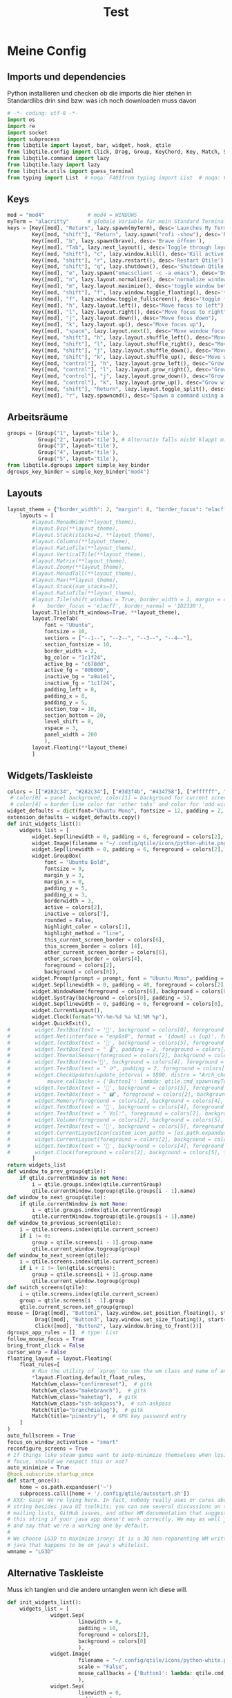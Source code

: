 #+TITLE: Test
* Meine Config
** Imports und dependencies
Python installieren und checken ob die imports die hier stehen in Standardlibs drin sind bzw. was ich noch downloaden muss davon

#+begin_src python :tangle config.py
# -*- coding: utf-8 -*-
import os
import re
import socket
import subprocess
from libqtile import layout, bar, widget, hook, qtile
from libqtile.config import Click, Drag, Group, KeyChord, Key, Match, Screen
from libqtile.command import lazy
from libqtile.lazy import lazy
from libqtile.utils import guess_terminal
from typing import List  # noqa: F401from typing import List  # noqa: F401
#+end_src

** Keys
#+begin_src python :tangle config.py
    mod = "mod4"              # mod4 = WINDOWS
    myTerm = "alacritty"      # globale Variable für mein Standard Terminal
    keys = [Key([mod], "Return", lazy.spawn(myTerm), desc='Launches My Terminal'),
            Key([mod, "shift"], "Return", lazy.spawn("rofi -show"), desc='Run Launcher'),
            Key([mod], "b", lazy.spawn(brave), desc='Brave öffnen'),
            Key([mod], "Tab", lazy.next_layout(), desc='Toggle through layouts'),
            Key([mod, "shift"], "c", lazy.window.kill(), desc='Kill active window'),
            Key([mod, "shift"], "r", lazy.restart(), desc='Restart Qtile'),
            Key([mod, "shift"], "q", lazy.shutdown(), desc='Shutdown Qtile'),
            Key([mod], "e", lazy.spawn("emacsclient -c -a emacs"), desc='Doom Emacs'),
            Key([mod], "n", lazy.layout.normalize(), desc='normalize window size ratios'),
            Key([mod], "m", lazy.layout.maximize(), desc='toggle window between minimum and maximum sizes'),
            Key([mod, "shift"], "f", lazy.window.toggle_floating(), desc='toggle floating'),
            Key([mod], "f", lazy.window.toggle_fullscreen(), desc='toggle fullscreen'),
            Key([mod], "h", lazy.layout.left(), desc="Move focus to left"),
            Key([mod], "l", lazy.layout.right(), desc="Move focus to right"),
            Key([mod], "j", lazy.layout.down(), desc="Move focus down"),
            Key([mod], "k", lazy.layout.up(), desc="Move focus up"),
            Key([mod], "space", lazy.layout.next(), desc="Move window focus to other window"),
            Key([mod, "shift"], "h", lazy.layout.shuffle_left(), desc="Move window to the left"),
            Key([mod, "shift"], "l", lazy.layout.shuffle_right(), desc="Move window to the right"),
            Key([mod, "shift"], "j", lazy.layout.shuffle_down(), desc="Move window down"),
            Key([mod, "shift"], "k", lazy.layout.shuffle_up(), desc="Move window up"),
            Key([mod, "control"], "h", lazy.layout.grow_left(), desc="Grow window to the left"),
            Key([mod, "control"], "l", lazy.layout.grow_right(), desc="Grow window to the right"),
            Key([mod, "control"], "j", lazy.layout.grow_down(), desc="Grow window down"),
            Key([mod, "control"], "k", lazy.layout.grow_up(), desc="Grow window up"),
            Key([mod, "shift"], "Return", lazy.layout.toggle_split(), desc="Toggle between split and unsplit sides of stack"),
            Key([mod], "r", lazy.spawncmd(), desc="Spawn a command using a prompt widget"),]
#+end_src

** Arbeitsräume

#+begin_src python :tangle config.py
groups = [Group("1", layout='tile'),
          Group("2", layout='tile'), # Alternativ falls nicht klappt mit Tile Group("2", layout='monadtall'),
          Group("3", layout='tile'),
          Group("4", layout='tile'),
          Group("5", layout='tile'),
from libqtile.dgroups import simple_key_binder
dgroups_key_binder = simple_key_binder("mod4")
#+end_src

** Layouts

#+begin_src python :tangle config.py
layout_theme = {"border_width": 2, "margin": 8, "border_focus": "e1acff", "border_normal": "1D2330"}
    layouts = [
        #layout.MonadWide(**layout_theme),
        #layout.Bsp(**layout_theme),
        #layout.Stack(stacks=2, **layout_theme),
        #layout.Columns(**layout_theme),
        #layout.RatioTile(**layout_theme),
        #layout.VerticalTile(**layout_theme),
        #layout.Matrix(**layout_theme),
        #layout.Zoomy(**layout_theme),
        #layout.MonadTall(**layout_theme),
        #layout.Max(**layout_theme),
        #layout.Stack(num_stacks=2),
        #layout.RatioTile(**layout_theme),
        #layout.Tile(shift_windows = True, border_width = 1, margin = 4,
        #    border_focus = 'e1acff', border_normal = '1D2330'),
        layout.Tile(shift_windows=True, **layout_theme),
        layout.TreeTab(
            font = "Ubuntu",
            fontsize = 10,
            sections = ["--1--", "--2--", "--3--", "--4--"],
            section_fontsize = 10,
            border_width = 2,
            bg_color = "1c1f24",
            active_bg = "c678dd",
            active_fg = "000000",
            inactive_bg = "a9a1e1",
            inactive_fg = "1c1f24",
            padding_left = 0,
            padding_x = 0,
            padding_y = 5,
            section_top = 10,
            section_bottom = 20,
            level_shift = 8,
            vspace = 3,
            panel_width = 200
            ),
        layout.Floating(**layout_theme)
        ]
#+end_src

** Widgets/Taskleiste

#+begin_src python :tangle config.py
colors = [["#282c34", "#282c34"], ["#3d3f4b", "#434758"], ["#ffffff", "#ffffff"], ["#ff5555", "#ff5555"], ["#74438f", "#74438f"], ["#4f76c7", "#4f76c7"], ["#e1acff", "#e1acff"], ["#ecbbfb", "#ecbbfb"]]
 # color[0] = panel background; color[1] = background for current screen tab; color[2] = Schriftfarbe Arbeitsbereiche; color[3] border line color for current tab
 # color[4] = border line color for 'other tabs' and color for 'odd widgets'; color[5] = color for the 'even widgets'; color [6] = Name offenes Fenster
widget_defaults = dict(font="Ubuntu Mono", fontsize = 12, padding = 2, background=colors[2])
extension_defaults = widget_defaults.copy()
def init_widgets_list():
    widgets_list = [
        widget.Sep(linewidth = 0, padding = 6, foreground = colors[2], background = colors[0]),
        widget.Image(filename = "~/.config/qtile/icons/python-white.png", scale = "False", mouse_callbacks = {'Button1': lambda: qtile.cmd_spawn(myTerm)}),
        widget.Sep(linewidth = 0, padding = 6, foreground = colors[2], background = colors[0]),
        widget.GroupBox(
            font = "Ubuntu Bold",
            fontsize = 9,
            margin_y = 3,
            margin_x = 0,
            padding_y = 5,
            padding_x = 3,
            borderwidth = 3,
            active = colors[2],
            inactive = colors[7],
            rounded = False,
            highlight_color = colors[1],
            highlight_method = "line",
            this_current_screen_border = colors[6],
            this_screen_border = colors [4],
            other_current_screen_border = colors[6],
            other_screen_border = colors[4],
            foreground = colors[2],
            background = colors[0]),
        widget.Prompt(prompt = prompt, font = "Ubuntu Mono", padding = 10, foreground = colors[3], background = colors[1]),
        widget.Sep(linewidth = 0, padding = 40, foreground = colors[2], background = colors[0]),
        widget.WindowName(foreground = colors[6], background = colors[0], padding = 0),
        widget.Systray(background = colors[0], padding = 5),
        widget.Sep(linewidth = 0, padding = 6, foreground = colors[0], background = colors[0]),
        widget.CurrentLayout(),
        widget.Clock(format="%Y-%m-%d %a %I:%M %p"),
        widget.QuickExit(),
#        widget.TextBox(text = '', background = colors[0], foreground = colors[5], padding = 0, fontsize = 37),
#        widget.Net(interface = "enp6s0", format = '{down} ↓↑ {up}', foreground = colors[2], background = colors[5], padding = 5),
#        widget.TextBox(text = '', background = colors[5], foreground = colors[4], padding = 0, fontsize = 37),
#        widget.TextBox(text = " 🌡", padding = 2, foreground = colors[2], background = colors[4], fontsize = 11),
#        widget.ThermalSensor(foreground = colors[2], background = colors[4], threshold = 90, padding = 5),
#        widget.TextBox(text='', background = colors[4], foreground = colors[5], padding = 0, fontsize = 37),
#        widget.TextBox(text = " ⟳", padding = 2, foreground = colors[2], background = colors[5], fontsize = 14),
#        widget.CheckUpdates(update_interval = 1800, distro = "Arch_checkupdates", display_format = "{updates} Updates", foreground = colors[2],
#            mouse_callbacks = {'Button1': lambda: qtile.cmd_spawn(myTerm + ' -e sudo pacman -Syu')}, background = colors[5]),
#        widget.TextBox(text = '', background = colors[5], foreground = colors[4], padding = 0, fontsize = 37),
#        widget.TextBox(text = " 🖬", foreground = colors[2], background = colors[4], padding = 0, fontsize = 14),
#        widget.Memory(foreground = colors[2], background = colors[4], mouse_callbacks = {'Button1': lambda: qtile.cmd_spawn(myTerm + ' -e htop')}, padding = 5),
#        widget.TextBox(text = '', background = colors[4], foreground = colors[5], padding = 0, fontsize = 37),
#        widget.TextBox(text = " Vol:", foreground = colors[2], background = colors[5], padding = 0),
#        widget.Volume(foreground = colors[2], background = colors[5], padding = 5),
#        widget.TextBox(text = '', background = colors[5], foreground = colors[4], padding = 0, fontsize = 37),
#        widget.CurrentLayoutIcon(custom_icon_paths = [os.path.expanduser("~/.config/qtile/icons")], foreground = colors[0], background = colors[4], padding = 0, scale = 0.7),
#        widget.CurrentLayout(foreground = colors[2], background = colors[4], padding = 5),
#        widget.TextBox(text = '', background = colors[4], foreground = colors[5], padding = 0, fontsize = 37),
#        widget.Clock(foreground = colors[2], background = colors[5], format = "%A, %B %d - %H:%M "),
        ]
return widgets_list
def window_to_prev_group(qtile):
    if qtile.currentWindow is not None:
        i = qtile.groups.index(qtile.currentGroup)
        qtile.currentWindow.togroup(qtile.groups[i - 1].name)
def window_to_next_group(qtile):
    if qtile.currentWindow is not None:
        i = qtile.groups.index(qtile.currentGroup)
        qtile.currentWindow.togroup(qtile.groups[i + 1].name)
def window_to_previous_screen(qtile):
    i = qtile.screens.index(qtile.current_screen)
    if i != 0:
        group = qtile.screens[i - 1].group.name
        qtile.current_window.togroup(group)
def window_to_next_screen(qtile):
    i = qtile.screens.index(qtile.current_screen)
    if i + 1 != len(qtile.screens):
        group = qtile.screens[i + 1].group.name
        qtile.current_window.togroup(group)
def switch_screens(qtile):
    i = qtile.screens.index(qtile.current_screen)
    group = qtile.screens[i - 1].group
    qtile.current_screen.set_group(group)
mouse = [Drag([mod], "Button1", lazy.window.set_position_floating(), start=lazy.window.get_position()),
         Drag([mod], "Button3", lazy.window.set_size_floating(), start=lazy.window.get_size()),
         Click([mod], "Button2", lazy.window.bring_to_front())]
dgroups_app_rules = []  # type: List
follow_mouse_focus = True
bring_front_click = False
cursor_warp = False
floating_layout = layout.Floating(
    float_rules=[
        # Run the utility of `xprop` to see the wm class and name of an X client.
        ,*layout.Floating.default_float_rules,
        Match(wm_class="confirmreset"),  # gitk
        Match(wm_class="makebranch"),  # gitk
        Match(wm_class="maketag"),  # gitk
        Match(wm_class="ssh-askpass"),  # ssh-askpass
        Match(title="branchdialog"),  # gitk
        Match(title="pinentry"),  # GPG key password entry
    ]
)
auto_fullscreen = True
focus_on_window_activation = "smart"
reconfigure_screens = True
# If things like steam games want to auto-minimize themselves when losing
# focus, should we respect this or not?
auto_minimize = True
@hook.subscribe.startup_once
def start_once():
    home = os.path.expanduser('~')
    subprocess.call([home + '/.config/qtile/autostart.sh'])
# XXX: Gasp! We're lying here. In fact, nobody really uses or cares about this
# string besides java UI toolkits; you can see several discussions on the
# mailing lists, GitHub issues, and other WM documentation that suggest setting
# this string if your java app doesn't work correctly. We may as well just lie
# and say that we're a working one by default.
#
# We choose LG3D to maximize irony: it is a 3D non-reparenting WM written in
# java that happens to be on java's whitelist.
wmname = "LG3D"
#+end_src
** Alternative Taskleiste
Muss ich tanglen und die andere untanglen wenn ich diese will.
#+BEGIN_SRC python
def init_widgets_list():
    widgets_list = [
              widget.Sep(
                       linewidth = 0,
                       padding = 10,
                       foreground = colors[2],
                       background = colors[0]
                       ),
              widget.Image(
                       filename = "~/.config/qtile/icons/python-white.png",         # hier noch ein Bild einbinden mit richtigem Pfad (entspricht Windows Symbol, nur ist es hier oben links in der Ecke)
                       scale = "False",
                       mouse_callbacks = {'Button1': lambda: qtile.cmd_spawn(myTerm)}
                       ),
              widget.Sep(
                       linewidth = 0,
                       padding = 6,
                       foreground = colors[2],
                       background = colors[0]
                       ),
              widget.GroupBox(
                       font = "Ubuntu Bold",
                       fontsize = 12,
                       margin_y = 3,
                       margin_x = 0,
                       padding_y = 5,
                       padding_x = 10,
                       borderwidth = 3,
                       active = colors[2],
                       inactive = colors[7],
                       rounded = False,
                       highlight_color = colors[1],
                       highlight_method = "line",
                       this_current_screen_border = colors[6],
                       this_screen_border = colors [4],
                       other_current_screen_border = colors[6],
                       other_screen_border = colors[4],
                       foreground = colors[2],
                       background = colors[0]
                       ),
              widget.Prompt(
                       prompt = prompt,
                       font = "Ubuntu Mono",
                       padding = 10,
                       foreground = colors[3],
                       background = colors[1]
                       ),
              widget.Sep(
                       linewidth = 0,
                       padding = 40,
                       foreground = colors[2],
                       background = colors[0]
                       ),
              widget.WindowName(
                       foreground = colors[6],
                       background = colors[0],
                       padding = 5
                       ),
              widget.Systray(
                       background = colors[0],
                       padding = 5
                       ),
              widget.Sep(
                       linewidth = 0,
                       padding = 5,
                       foreground = colors[0],
                       background = colors[0]
                       ),
              widget.CurrentLayoutIcon(
                       custom_icon_paths = [os.path.expanduser("~/.config/qtile/icons")],
                       foreground = colors[0],
                       background = colors[5],
                       padding = 5,
                       scale = 0.7
                       ),
              widget.CurrentLayout(
                       foreground = colors[2],
                       background = colors[5],
                       padding = 5
                       ),
              widget.Clock(
                       foreground = colors[2],
                       background = colors[5],
                       timezone = None, #Europe/Berlin        # pytz or dateutil muss installieren und abcheck dass timedatectl mit ntp richtig konfiguriert wurde
                       format = "%A, %B %d - %H:%M "
                       ),
              widget.WidgetBox(
                       background = colors[5],
                       widgets=[
                            widget.Net(                            # braucht psutil laut docs -> sudo pacman -S python-psutil (in Installationsskript aufnehmen)
                                format = '{down} ↓↑ {up}',
                                foreground = colors[2],
                                background = colors[5],
                                padding = 5
                                ),
                            widget.CheckUpdates(
                                update_interval = 1800,
                                distro = "Arch_checkupdates",
                                display_format = "{updates} Updates",
                                foreground = colors[2],
                                mouse_callbacks = {'Button1': lambda: qtile.cmd_spawn(myTerm + ' -e sudo pacman -Syu')},
                                background = colors[5]
                                ),
                            widget.Memory(
                                measure_mem = 'G',
                                foreground = colors[2],
                                background = colors[5],
                                mouse_callbacks = {'Button1': lambda: qtile.cmd_spawn(myTerm + ' -e htop')},
                                padding = 5
                                ),
                           widget.TextBox(
                                text = " Vol:",
                                foreground = colors[2],
                                background = colors[5],
                                padding = 5
                                ),
                           widget.Volume(
                                foreground = colors[2],
                                background = colors[5],
                                padding = 5
                                )]
                       )
              ]
    return widgets_list
#+END_SRC

* Backup default config

#+begin_src python
from libqtile import bar, layout, widget
from libqtile.config import Click, Drag, Group, Key, Match, Screen
from libqtile.lazy import lazy
from libqtile.utils import guess_terminal

mod = "mod4"
terminal = guess_terminal()

keys = [
    # A list of available commands that can be bound to keys can be found
    # at https://docs.qtile.org/en/latest/manual/config/lazy.html
    # Switch between windows
    Key([mod], "h", lazy.layout.left(), desc="Move focus to left"),
    Key([mod], "l", lazy.layout.right(), desc="Move focus to right"),
    Key([mod], "j", lazy.layout.down(), desc="Move focus down"),
    Key([mod], "k", lazy.layout.up(), desc="Move focus up"),
    Key([mod], "space", lazy.layout.next(), desc="Move window focus to other window"),
    # Move windows between left/right columns or move up/down in current stack.
    # Moving out of range in Columns layout will create new column.
    Key([mod, "shift"], "h", lazy.layout.shuffle_left(), desc="Move window to the left"),
    Key([mod, "shift"], "l", lazy.layout.shuffle_right(), desc="Move window to the right"),
    Key([mod, "shift"], "j", lazy.layout.shuffle_down(), desc="Move window down"),
    Key([mod, "shift"], "k", lazy.layout.shuffle_up(), desc="Move window up"),
    # Grow windows. If current window is on the edge of screen and direction
    # will be to screen edge - window would shrink.
    Key([mod, "control"], "h", lazy.layout.grow_left(), desc="Grow window to the left"),
    Key([mod, "control"], "l", lazy.layout.grow_right(), desc="Grow window to the right"),
    Key([mod, "control"], "j", lazy.layout.grow_down(), desc="Grow window down"),
    Key([mod, "control"], "k", lazy.layout.grow_up(), desc="Grow window up"),
    Key([mod], "n", lazy.layout.normalize(), desc="Reset all window sizes"),
    # Toggle between split and unsplit sides of stack.
    # Split = all windows displayed
    # Unsplit = 1 window displayed, like Max layout, but still with
    # multiple stack panes
    Key(
        [mod, "shift"],
        "Return",
        lazy.layout.toggle_split(),
        desc="Toggle between split and unsplit sides of stack",
    ),
    Key([mod], "Return", lazy.spawn(terminal), desc="Launch terminal"),
    # Toggle between different layouts as defined below
    Key([mod], "Tab", lazy.next_layout(), desc="Toggle between layouts"),
    Key([mod], "w", lazy.window.kill(), desc="Kill focused window"),
    Key([mod, "control"], "r", lazy.reload_config(), desc="Reload the config"),
    Key([mod, "control"], "q", lazy.shutdown(), desc="Shutdown Qtile"),
    Key([mod], "r", lazy.spawncmd(), desc="Spawn a command using a prompt widget"),
]

groups = [Group(i) for i in "123456789"]

for i in groups:
    keys.extend(
        [
            # mod1 + letter of group = switch to group
            Key(
                [mod],
                i.name,
                lazy.group[i.name].toscreen(),
                desc="Switch to group {}".format(i.name),
            ),
            # mod1 + shift + letter of group = switch to & move focused window to group
            Key(
                [mod, "shift"],
                i.name,
                lazy.window.togroup(i.name, switch_group=True),
                desc="Switch to & move focused window to group {}".format(i.name),
            ),
            # Or, use below if you prefer not to switch to that group.
            # # mod1 + shift + letter of group = move focused window to group
            # Key([mod, "shift"], i.name, lazy.window.togroup(i.name),
            #     desc="move focused window to group {}".format(i.name)),
        ]
    )

layouts = [
    layout.Columns(border_focus_stack=["#d75f5f", "#8f3d3d"], border_width=4),
    layout.Max(),
    # Try more layouts by unleashing below layouts.
    # layout.Stack(num_stacks=2),
    # layout.Bsp(),
    # layout.Matrix(),
    # layout.MonadTall(),
    # layout.MonadWide(),
    # layout.RatioTile(),
    # layout.Tile(),
    # layout.TreeTab(),
    # layout.VerticalTile(),
    # layout.Zoomy(),
]

widget_defaults = dict(
    font="sans",
    fontsize=12,
    padding=3,
)
extension_defaults = widget_defaults.copy()

screens = [
    Screen(
        bottom=bar.Bar(
            [
                widget.CurrentLayout(),
                widget.GroupBox(),
                widget.Prompt(),
                widget.WindowName(),
                widget.Chord(
                    chords_colors={
                        "launch": ("#ff0000", "#ffffff"),
                    },
                    name_transform=lambda name: name.upper(),
                ),
                widget.TextBox("default config", name="default"),
                widget.TextBox("Press &lt;M-r&gt; to spawn", foreground="#d75f5f"),
                widget.Systray(),
                widget.Clock(format="%Y-%m-%d %a %I:%M %p"),
                widget.QuickExit(),
            ],
            24,
            # border_width=[2, 0, 2, 0],  # Draw top and bottom borders
            # border_color=["ff00ff", "000000", "ff00ff", "000000"]  # Borders are magenta
        ),
    ),
]

# Drag floating layouts.
mouse = [
    Drag([mod], "Button1", lazy.window.set_position_floating(), start=lazy.window.get_position()),
    Drag([mod], "Button3", lazy.window.set_size_floating(), start=lazy.window.get_size()),
    Click([mod], "Button2", lazy.window.bring_to_front()),
]

dgroups_key_binder = None
dgroups_app_rules = []  # type: List
follow_mouse_focus = True
bring_front_click = False
cursor_warp = False
floating_layout = layout.Floating(
    float_rules=[
        # Run the utility of `xprop` to see the wm class and name of an X client.
        *layout.Floating.default_float_rules,
        Match(wm_class="confirmreset"),  # gitk
        Match(wm_class="makebranch"),  # gitk
        Match(wm_class="maketag"),  # gitk
        Match(wm_class="ssh-askpass"),  # ssh-askpass
        Match(title="branchdialog"),  # gitk
        Match(title="pinentry"),  # GPG key password entry
    ]
)
auto_fullscreen = True
focus_on_window_activation = "smart"
reconfigure_screens = True

# If things like steam games want to auto-minimize themselves when losing
# focus, should we respect this or not?
auto_minimize = True

# XXX: Gasp! We're lying here. In fact, nobody really uses or cares about this
# string besides java UI toolkits; you can see several discussions on the
# mailing lists, GitHub issues, and other WM documentation that suggest setting
# this string if your java app doesn't work correctly. We may as well just lie
# and say that we're a working one by default.
#
# We choose LG3D to maximize irony: it is a 3D non-reparenting WM written in
# java that happens to be on java's whitelist.
wmname = "LG3D"

#+end_src
